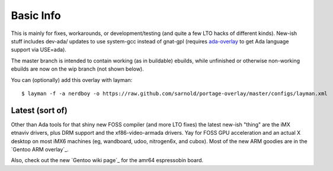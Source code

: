 ==========
Basic Info
==========

This is mainly for fixes, workarounds, or development/testing (and quite
a few LTO hacks of different kinds).  New-ish stuff includes dev-ada/
updates to use system-gcc instead of gnat-gpl (requires `ada-overlay`_ to
get Ada language support via USE=ada).

.. _ada-overlay: https://github.com/sarnold/ada-overlay

The master branch is intended to contain working (as in buildable) 
ebuilds, while unfinished or otherwise non-working ebuilds are now 
on the wip branch (not shown below).

You can (optionally) add this overlay with layman::

  $ layman -f -a nerdboy -o https://raw.github.com/sarnold/portage-overlay/master/configs/layman.xml

Latest (sort of)
================

Other than Ada tools for that shiny new FOSS compiler (and more LTO fixes) the
latest new-ish "thing" are the iMX etnaviv drivers, plus DRM support and the
xf86-video-armada drivers.  Yay for FOSS GPU acceleration and an actual X
desktop on most iMX6 machines (eg, wandboard, udoo, nitrogen6x, and cubox).
Most of the new ARM goodies are in the `Gentoo ARM overlay`_.

Also, check out the new `Gentoo wiki page`_ for the amr64 espressobin board.


.. _Gentoo wiki page: https://github.com/sarnold/arm
.. _Gentoo wiki page: https://wiki.gentoo.org/wiki/ESPRESSOBin
